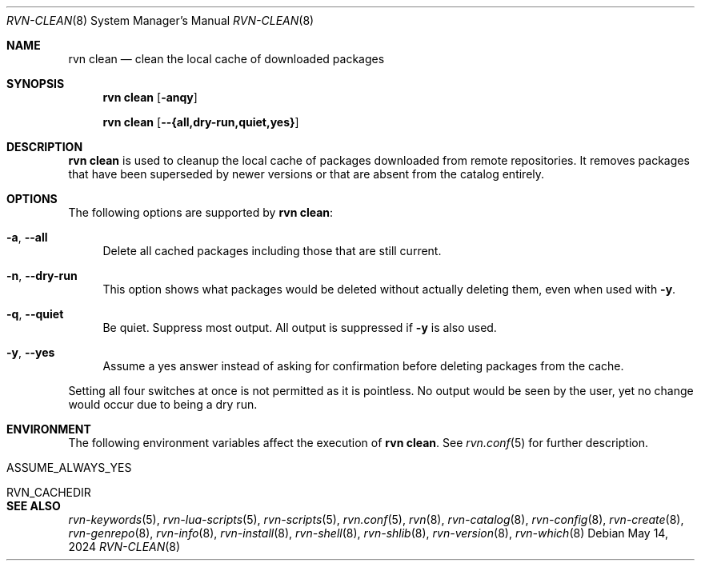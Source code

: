 .Dd May 14, 2024
.Dt RVN-CLEAN 8
.Os
.Sh NAME
.Nm "rvn clean"
.Nd clean the local cache of downloaded packages
.Sh SYNOPSIS
.Nm
.Op Fl anqy
.Pp
.Nm
.Op Fl -{all,dry-run,quiet,yes}
.Sh DESCRIPTION
.Nm
is used to cleanup the local cache of packages downloaded from remote
repositories.
It removes packages that have been superseded by newer versions or
that are absent from the catalog entirely.
.Sh OPTIONS
The following options are supported by
.Nm :
.Bl -tag -width F1
.It Fl a , Fl -all
Delete all cached packages including those that are still current.
.It Fl n , Fl -dry-run
This option shows what packages would be deleted without actually
deleting them, even when used with
.Fl y .
.It Fl q , Fl -quiet
Be quiet.
Suppress most output.
All output is suppressed if
.Fl y
is also used.
.It Fl y , Fl -yes
Assume a yes answer instead of asking for confirmation before deleting
packages from the cache.
.El
.Pp
Setting all four switches at once is not permitted as it is pointless.
No output would be seen by the user, yet no change would occur due to
being a dry run.
.Sh ENVIRONMENT
The following environment variables affect the execution of
.Nm .
See
.Xr rvn.conf 5
for further description.
.Bl -tag -width ".Ev NO_DESCRIPTIONS"
.It Ev ASSUME_ALWAYS_YES
.It Ev RVN_CACHEDIR
.El
.Sh SEE ALSO
.Xr rvn-keywords 5 ,
.Xr rvn-lua-scripts 5 ,
.Xr rvn-scripts 5 ,
.Xr rvn.conf 5 ,
.Xr rvn 8 ,
.Xr rvn-catalog 8 ,
.Xr rvn-config 8 ,
.Xr rvn-create 8 ,
.Xr rvn-genrepo 8 ,
.Xr rvn-info 8 ,
.Xr rvn-install 8 ,
.Xr rvn-shell 8 ,
.Xr rvn-shlib 8 ,
.Xr rvn-version 8 ,
.Xr rvn-which 8
